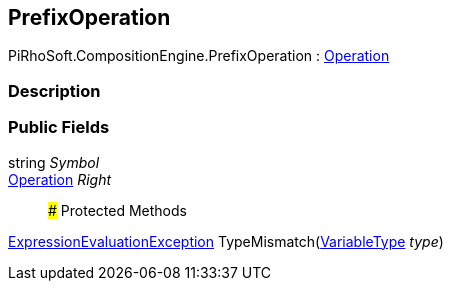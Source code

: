 [#reference/prefix-operation]

## PrefixOperation

PiRhoSoft.CompositionEngine.PrefixOperation : <<reference/operation.html,Operation>>

### Description

### Public Fields

string _Symbol_::

<<reference/operation.html,Operation>> _Right_::

### Protected Methods

<<reference/expression-evaluation-exception.html,ExpressionEvaluationException>> TypeMismatch(<<reference/variable-type.html,VariableType>> _type_)::